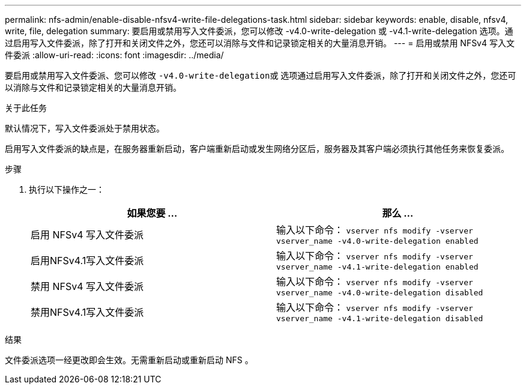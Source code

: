 ---
permalink: nfs-admin/enable-disable-nfsv4-write-file-delegations-task.html 
sidebar: sidebar 
keywords: enable, disable, nfsv4, write, file, delegation 
summary: 要启用或禁用写入文件委派，您可以修改 -v4.0-write-delegation 或 -v4.1-write-delegation 选项。通过启用写入文件委派，除了打开和关闭文件之外，您还可以消除与文件和记录锁定相关的大量消息开销。 
---
= 启用或禁用 NFSv4 写入文件委派
:allow-uri-read: 
:icons: font
:imagesdir: ../media/


[role="lead"]
要启用或禁用写入文件委派、您可以修改 ``-v4.0-write-delegation``或 选项通过启用写入文件委派，除了打开和关闭文件之外，您还可以消除与文件和记录锁定相关的大量消息开销。

.关于此任务
默认情况下，写入文件委派处于禁用状态。

启用写入文件委派的缺点是，在服务器重新启动，客户端重新启动或发生网络分区后，服务器及其客户端必须执行其他任务来恢复委派。

.步骤
. 执行以下操作之一：
+
[cols="2*"]
|===
| 如果您要 ... | 那么 ... 


 a| 
启用 NFSv4 写入文件委派
 a| 
输入以下命令： `vserver nfs modify -vserver vserver_name -v4.0-write-delegation enabled`



 a| 
启用NFSv4.1写入文件委派
 a| 
输入以下命令： `vserver nfs modify -vserver vserver_name -v4.1-write-delegation enabled`



 a| 
禁用 NFSv4 写入文件委派
 a| 
输入以下命令： `vserver nfs modify -vserver vserver_name -v4.0-write-delegation disabled`



 a| 
禁用NFSv4.1写入文件委派
 a| 
输入以下命令： `vserver nfs modify -vserver vserver_name -v4.1-write-delegation disabled`

|===


.结果
文件委派选项一经更改即会生效。无需重新启动或重新启动 NFS 。
